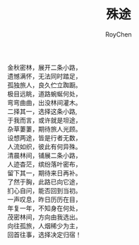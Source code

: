 #+TITLE:殊途
#+AUTHOR:RoyChen
#+EMAIL:gychen1023@gmail.com

   金秋密林，展开二条小路，\\
   遗憾满怀，无法同时踏足，\\
   孤独旅人，良久伫立踟蹰。\\
   极目远眺，道路蜿蜒何处，\\
   弯弯曲曲，出没林间灌木。\\
   二择其一，选择这条小路, \\
   于我而言，或许就是坦途，\\
   杂草萋萋，期待旅人光顾。\\
   设想两途，皆是行者无数，\\
   人流如织，彼此有何异殊。\\
   清晨林间，铺展二条小路，\\
   人迹杳茫，缤纷落叶密布，\\
   留下其一，期待来日再补。\\
   了然于胸，此路已向它途，\\
   扪心自问，能否回到当初。\\
   一声叹息，昨日历历在目，\\
   年复一年，不知身在何处，\\
   茂密林间，方向由我选出。\\
   向往孤旅，人烟稀少为主，\\
   回首往事，选择决定归宿！\\
